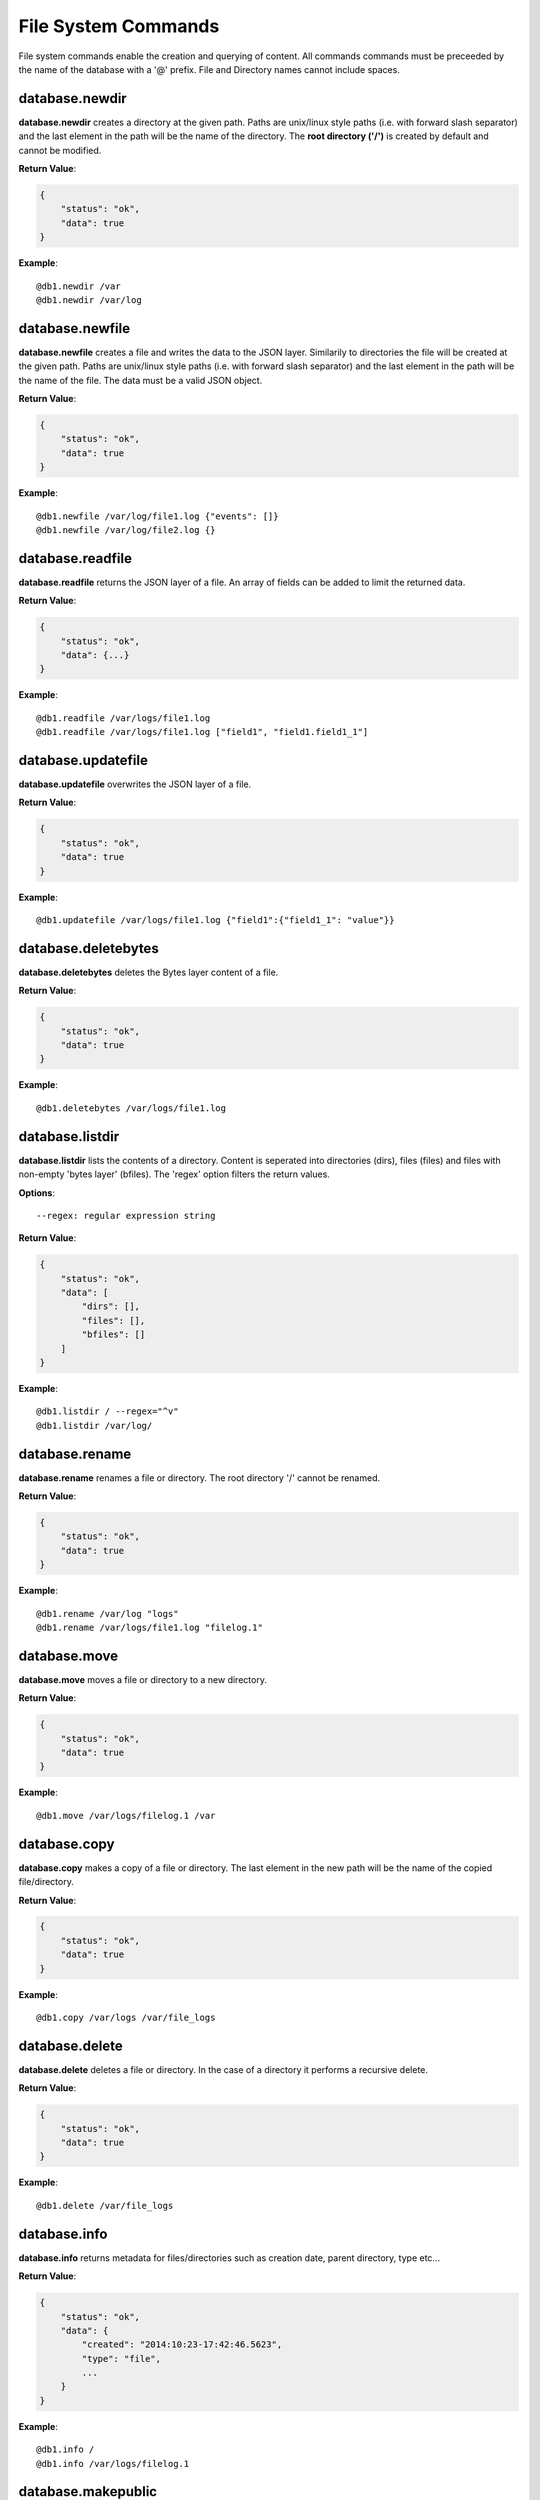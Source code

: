 .. _cmd-fs:

File System Commands
====================

File system commands enable the creation and querying of content. All commands 
commands must be preceeded by the name of the database with a '@' prefix. File
and Directory names cannot include spaces.

database.newdir
---------------

**database.newdir** creates a directory at the given path. Paths are unix/linux 
style paths (i.e. with forward slash separator) and the last element in the path
will be the name of the directory. The **root directory ('/')** is created by 
default and cannot be modified.

**Return Value**:

.. code-block:: javascript

    {
        "status": "ok",
        "data": true
    }

**Example**::

    @db1.newdir /var
    @db1.newdir /var/log

database.newfile
----------------

**database.newfile** creates a file and writes the data to the JSON layer.
Similarily to directories the file will be created at the given path.
Paths are unix/linux style paths (i.e. with forward slash separator) and the
last element in the path will be the name of the file. The data must be a valid 
JSON object.

**Return Value**:

.. code-block:: javascript

    {
        "status": "ok",
        "data": true
    }

**Example**::

    @db1.newfile /var/log/file1.log {"events": []}
    @db1.newfile /var/log/file2.log {}

database.readfile
-----------------

**database.readfile** returns the JSON layer of a file. An array of fields can be
added to limit the returned data.

**Return Value**:

.. code-block:: javascript

    {
        "status": "ok",
        "data": {...}
    }

**Example**::

    @db1.readfile /var/logs/file1.log
    @db1.readfile /var/logs/file1.log ["field1", "field1.field1_1"]

database.updatefile
-------------------

**database.updatefile** overwrites the JSON layer of a file.

**Return Value**:

.. code-block:: javascript

    {
        "status": "ok",
        "data": true
    }

**Example**::

    @db1.updatefile /var/logs/file1.log {"field1":{"field1_1": "value"}}

database.deletebytes
--------------------

**database.deletebytes** deletes the Bytes layer content of a file.

**Return Value**:

.. code-block:: javascript

    {
        "status": "ok",
        "data": true
    }

**Example**::

    @db1.deletebytes /var/logs/file1.log

database.listdir
----------------

**database.listdir** lists the contents of a directory. Content is seperated into
directories (dirs), files (files) and files with non-empty 'bytes layer' (bfiles).
The 'regex' option filters the return values.

**Options**::

    --regex: regular expression string

**Return Value**:

.. code-block:: javascript

    {
        "status": "ok",
        "data": [
            "dirs": [],
            "files": [],
            "bfiles": []
        ]
    }

**Example**::

    @db1.listdir / --regex="^v"
    @db1.listdir /var/log/

database.rename
---------------

**database.rename** renames a file or directory. The root directory '/' cannot be
renamed.

**Return Value**:

.. code-block:: javascript

    {
        "status": "ok",
        "data": true
    }

**Example**::

    @db1.rename /var/log "logs"
    @db1.rename /var/logs/file1.log "filelog.1"

database.move
-------------

**database.move** moves a file or directory to a new directory.

**Return Value**:

.. code-block:: javascript

    {
        "status": "ok",
        "data": true
    }

**Example**::

    @db1.move /var/logs/filelog.1 /var

database.copy
-------------

**database.copy** makes a copy of a file or directory. The last element in the new
path will be the name of the copied file/directory.

**Return Value**:

.. code-block:: javascript

    {
        "status": "ok",
        "data": true
    }

**Example**::

    @db1.copy /var/logs /var/file_logs

database.delete
---------------

**database.delete** deletes a file or directory. In the case of a directory it
performs a recursive delete.

**Return Value**:

.. code-block:: javascript

    {
        "status": "ok",
        "data": true
    }

**Example**::

    @db1.delete /var/file_logs

database.info
-------------

**database.info** returns metadata for files/directories such as creation date,
parent directory, type etc...

**Return Value**:

.. code-block:: javascript

    {
        "status": "ok",
        "data": {
            "created": "2014:10:23-17:42:46.5623",
            "type": "file",
            ...
        }
    }

**Example**::

    @db1.info /
    @db1.info /var/logs/filelog.1

.. _cmd-fs-makepublic:

database.makepublic
-------------------

**database.makepublic** makes a file publicly available which means it can be
accessed directly without authentication. View :ref:`direct-access` for further details. All
files are private by default.

**Return Value**:

.. code-block:: javascript

    {
        "status": "ok",
        "data": true
    }

**Example**::

    @db1.makepublic /var/logs/file1.log

database.makeprivate
--------------------

**database.makeprivate** makes a file private.

**Return Value**:

.. code-block:: javascript

    {
        "status": "ok",
        "data": true
    }

**Example**::

    @db1.makeprivate /var/logs/file1.log

database.counter
----------------

**database.counter** creates a **'counter'** or global integer value for the database
which can be incremented **'incr'**, decremented **'decr'** or reset **'reset'**.
This command can be used to create primary keys for content.
'database.counter list' returns all counters and their values in the database.

**Return Value**:

.. code-block:: javascript
    
    // database.counter [name] incr [value]
    {
        "status": "ok",
        "data": [incremented integer value]
    }

    // database.counter [name] decr [value]
    {
        "status": "ok",
        "data": [decremented integer value]
    }

    // database.counter [name] reset [value]
    {
        "status": "ok",
        "data": [incremented integer value]
    }

    // database.counter list
    {
        "status": "ok",
        "data": [
            {"name":"...", "value": [current integer value]}
        ]
    }

**Example**::

    @db1.counter "logs" incr 1
    @db1.counter "logs" incr 5
    @db1.counter "logs" decr 2
    @db1.counter "logs" reset 0

    @db1.counter list
    @db1.counter list --regex="^l"